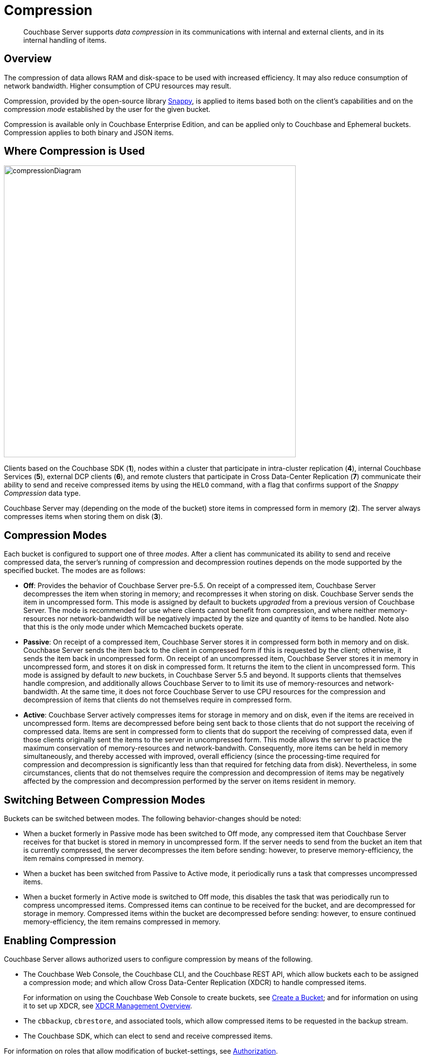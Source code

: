 = Compression

[abstract]
Couchbase Server supports _data compression_ in its communications with internal and external clients, and in its internal handling of items.

[#data-compression-overview]
== Overview

The compression of data allows RAM and disk-space to be used with increased efficiency.
It may also reduce consumption of network bandwidth.
Higher consumption of CPU resources may result.

Compression, provided by the open-source library http://en.wikipedia.org/wiki/Snappy_(compression)[Snappy^], is applied to items based both on the client's capabilities and on the compression _mode_ established by the user for the given bucket.

Compression is available only in Couchbase Enterprise Edition, and can be applied only to Couchbase and Ephemeral buckets.
Compression applies to both binary and JSON items.

[#where-data-compression-can-be-used]
== Where Compression is Used

[#compression-diagram]
image::buckets-memory-and-storage/compressionDiagram.png[,600,align=left]

Clients based on the Couchbase SDK (*1*), nodes within a cluster that participate in intra-cluster replication (*4*), internal Couchbase Services (*5*), external DCP clients (*6*), and remote clusters that participate in Cross Data-Center Replication (*7*) communicate their ability to send and receive compressed items by using the `HELO` command, with a flag that confirms support of the _Snappy Compression_ data type.

Couchbase Server may (depending on the mode of the bucket) store items in compressed form in memory (*2*).
The server always compresses items when storing them on disk (*3*).

[#compression-modes]
== Compression Modes

Each bucket is configured to support one of three _modes_.
After a client has communicated its ability to send and receive compressed data, the server's running of compression and decompression routines depends on the mode supported by the specified bucket.
The modes are as follows:

* *Off*: Provides the behavior of Couchbase Server pre-5.5.
On receipt of a compressed item, Couchbase Server decompresses the item when storing in memory; and recompresses it when storing on disk.
Couchbase Server sends the item in uncompressed form.
This mode is assigned by default to buckets _upgraded_ from a previous version of Couchbase Server.
The mode is recommended for use where clients cannot benefit from compression, and where neither memory-resources nor network-bandwidth will be negatively impacted by the size and quantity of items to be handled.
Note also that this is the only mode under which Memcached buckets operate.
* *Passive*: On receipt of a compressed item, Couchbase Server stores it in compressed form both in memory and on disk.
Couchbase Server sends the item back to the client in compressed form if this is requested by the client; otherwise, it sends the item back in uncompressed form.
On receipt of an uncompressed item, Couchbase Server stores it in memory in uncompressed form, and stores it on disk in compressed form.
It returns the item to the client in uncompressed form.
This mode is assigned by default to _new_ buckets, in Couchbase Server 5.5 and beyond.
It supports clients that themselves handle compresion, and additionally allows Couchbase Server to to limit its use of memory-resources and network-bandwidth.
At the same time, it does not force Couchbase Server to use CPU resources for the compression and decompression of items that clients do not themselves require in compressed form.
* *Active*: Couchbase Server actively compresses items for storage in memory and on disk, even if the items are received in uncompressed form.
Items are decompressed before being sent back to those clients that do not support the receiving of compressed data.
Items are sent in compressed form to clients that do support the receiving of compressed data, even if those clients originally sent the items to the server in uncompressed form.
This mode allows the server to practice the maximum conservation of memory-resources and network-bandwith.
Consequently, more items can be held in memory simultaneously, and thereby accessed with improved, overall efficiency (since the processing-time required for compression and decompression is significantly less than that required for fetching data from disk).
Nevertheless, in some circumstances, clients that do not themselves require the compression and decompression of items may be negatively affected by the compression and decompression performed by the server on items resident in memory.

[#switching-between-data-compression-modes]
== Switching Between Compression Modes

Buckets can be switched between modes.
The following behavior-changes should be noted:

* When a bucket formerly in Passive mode has been switched to Off mode, any compressed item that Couchbase Server receives for that bucket is stored in memory in uncompressed form.
If the server needs to send from the bucket an item that is currently compressed, the server decompresses the item before sending: however, to preserve memory-efficiency, the item remains compressed in memory.
* When a bucket has been switched from Passive to Active mode, it periodically runs a task that compresses uncompressed items.
* When a bucket formerly in Active mode is switched to Off mode, this disables the task that was periodically run to compress uncompressed items.
Compressed items can continue to be received for the bucket, and are decompressed for storage in memory.
Compressed items within the bucket are decompressed before sending: however, to ensure continued memory-efficiency, the item remains compressed in memory.

[#enabling-compression]
== Enabling Compression

Couchbase Server allows authorized users to configure compression by means of the following.

* The Couchbase Web Console, the Couchbase CLI, and the Couchbase REST API, which allow buckets each to be assigned a compression mode; and which allow Cross Data-Center Replication (XDCR) to handle compressed items.
+
For information on using the Couchbase Web Console to create buckets, see
xref:manage:manage-buckets/create-bucket.adoc[Create a Bucket]; and for information on using it to set up XDCR, see
xref:manage:manage-xdcr/xdcr-management-overview.adoc[XDCR Management Overview].

* The `cbbackup`, `cbrestore`, and associated tools, which allow compressed items to be requested in the backup stream.
* The Couchbase SDK, which can elect to send and receive compressed items.

For information on roles that allow modification of bucket-settings, see
xref:learn:security/authorization-overview.adoc[Authorization].
